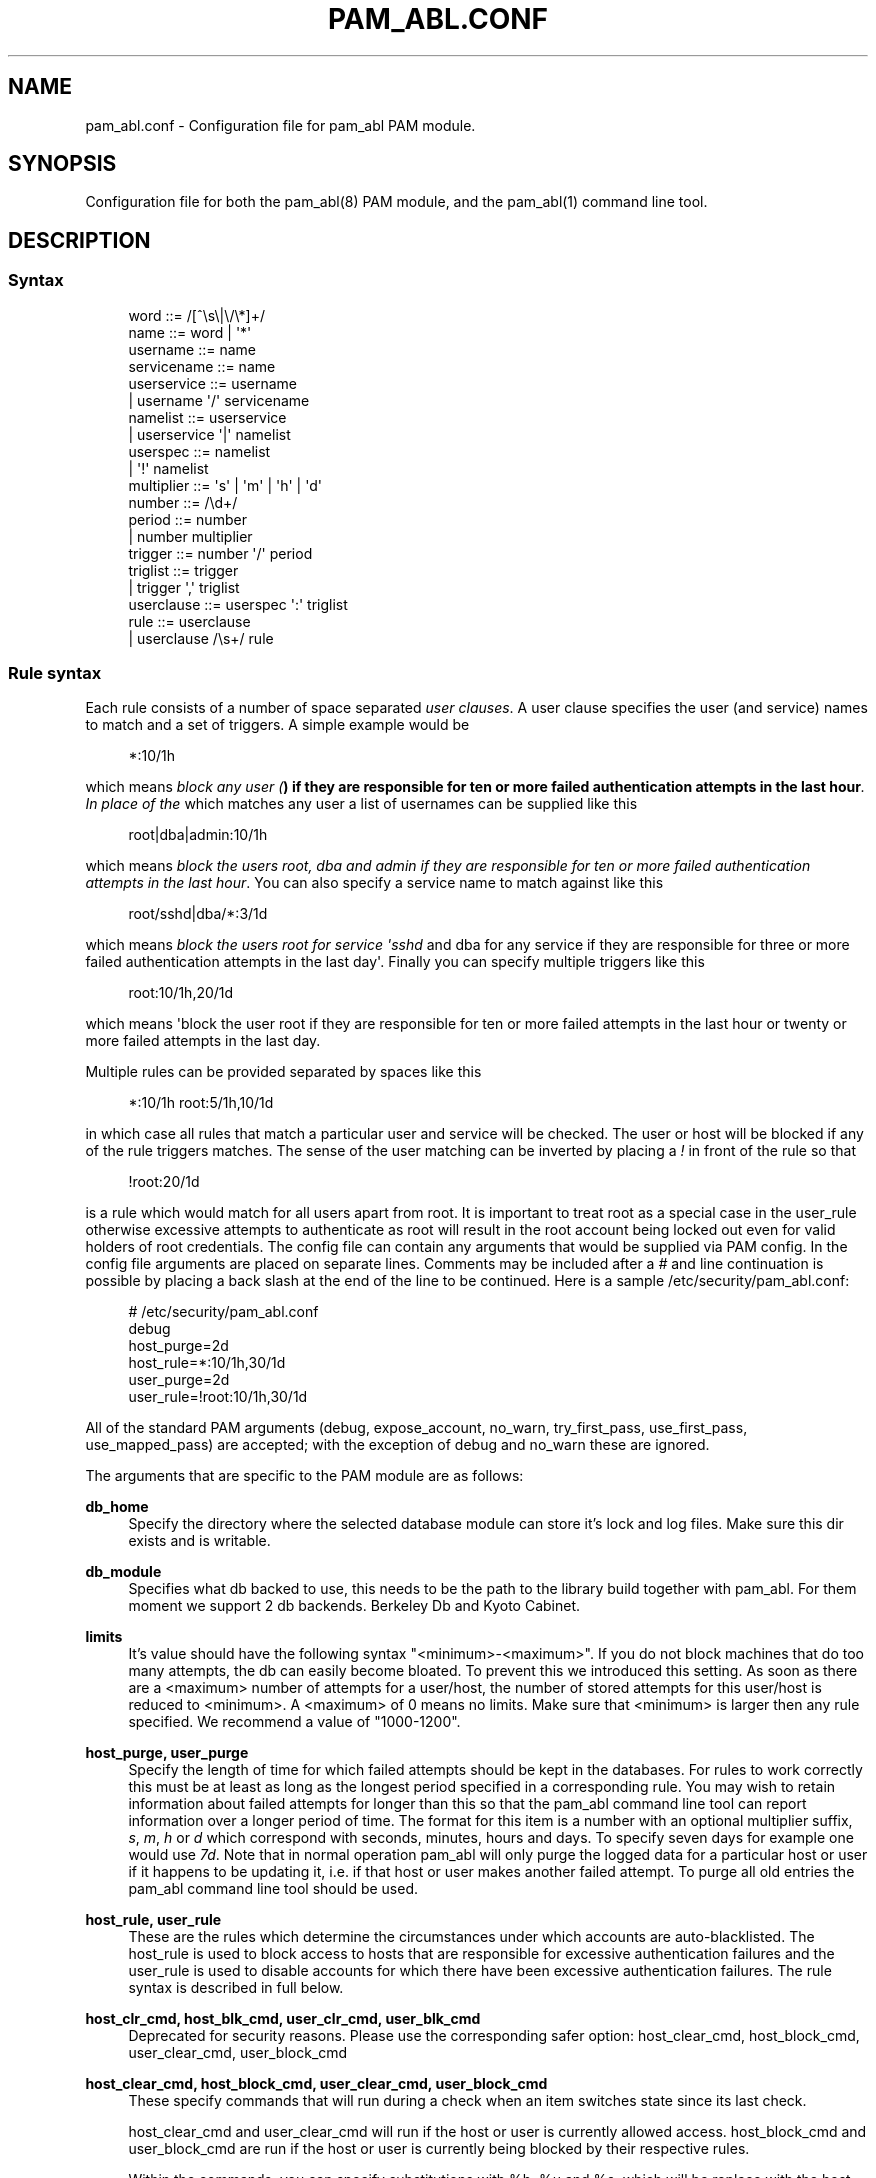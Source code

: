 '\" t
.\"     Title: pam_abl.conf
.\"    Author: Chris Tasma
.\" Generator: DocBook XSL Stylesheets v1.76.1 <http://docbook.sf.net/>
.\"      Date: 05/05/2013
.\"    Manual: Linux-PAM Manual
.\"    Source: GNU
.\"  Language: English
.\"
.TH "PAM_ABL\&.CONF" "5" "05/05/2013" "GNU" "Linux\-PAM Manual"
.\" -----------------------------------------------------------------
.\" * Define some portability stuff
.\" -----------------------------------------------------------------
.\" ~~~~~~~~~~~~~~~~~~~~~~~~~~~~~~~~~~~~~~~~~~~~~~~~~~~~~~~~~~~~~~~~~
.\" http://bugs.debian.org/507673
.\" http://lists.gnu.org/archive/html/groff/2009-02/msg00013.html
.\" ~~~~~~~~~~~~~~~~~~~~~~~~~~~~~~~~~~~~~~~~~~~~~~~~~~~~~~~~~~~~~~~~~
.ie \n(.g .ds Aq \(aq
.el       .ds Aq '
.\" -----------------------------------------------------------------
.\" * set default formatting
.\" -----------------------------------------------------------------
.\" disable hyphenation
.nh
.\" disable justification (adjust text to left margin only)
.ad l
.\" -----------------------------------------------------------------
.\" * MAIN CONTENT STARTS HERE *
.\" -----------------------------------------------------------------
.SH "NAME"
pam_abl.conf \- Configuration file for pam_abl PAM module\&.
.SH "SYNOPSIS"
.sp
Configuration file for both the pam_abl(8) PAM module, and the pam_abl(1) command line tool\&.
.SH "DESCRIPTION"
.SS "Syntax"
.sp
.if n \{\
.RS 4
.\}
.nf
word        ::= /[^\es\e|\e/\e*]+/
name        ::= word | \*(Aq*\*(Aq
username    ::= name
servicename ::= name
userservice ::= username
            |   username \*(Aq/\*(Aq servicename
namelist    ::= userservice
            |   userservice \*(Aq|\*(Aq namelist
userspec    ::= namelist
            |   \*(Aq!\*(Aq namelist
multiplier  ::= \*(Aqs\*(Aq | \*(Aqm\*(Aq | \*(Aqh\*(Aq | \*(Aqd\*(Aq
number      ::= /\ed+/
period      ::= number
            |   number multiplier
trigger     ::= number \*(Aq/\*(Aq period
triglist    ::= trigger
            |   trigger \*(Aq,\*(Aq triglist
userclause  ::= userspec \*(Aq:\*(Aq triglist
rule        ::= userclause
            |   userclause /\es+/ rule
.fi
.if n \{\
.RE
.\}
.SS "Rule syntax"
.sp
Each rule consists of a number of space separated \fIuser clauses\fR\&. A user clause specifies the user (and service) names to match and a set of triggers\&. A simple example would be
.sp
.if n \{\
.RS 4
.\}
.nf
*:10/1h
.fi
.if n \{\
.RE
.\}
.sp
which means \fIblock any user (\fR\fI\fB) if they are responsible for ten or more failed authentication attempts in the last hour\fR\fR\fI\&. In place of the \fR\fI\fR which matches any user a list of usernames can be supplied like this
.sp
.if n \{\
.RS 4
.\}
.nf
root|dba|admin:10/1h
.fi
.if n \{\
.RE
.\}
.sp
which means \fIblock the users root, dba and admin if they are responsible for ten or more failed authentication attempts in the last hour\fR\&. You can also specify a service name to match against like this
.sp
.if n \{\
.RS 4
.\}
.nf
root/sshd|dba/*:3/1d
.fi
.if n \{\
.RE
.\}
.sp
which means \fIblock the users root for service \*(Aqsshd\fR and dba for any service if they are responsible for three or more failed authentication attempts in the last day\*(Aq\&. Finally you can specify multiple triggers like this
.sp
.if n \{\
.RS 4
.\}
.nf
root:10/1h,20/1d
.fi
.if n \{\
.RE
.\}
.sp
which means \*(Aqblock the user root if they are responsible for ten or more failed attempts in the last hour or twenty or more failed attempts in the last day\&.
.sp
Multiple rules can be provided separated by spaces like this
.sp
.if n \{\
.RS 4
.\}
.nf
*:10/1h root:5/1h,10/1d
.fi
.if n \{\
.RE
.\}
.sp
in which case all rules that match a particular user and service will be checked\&. The user or host will be blocked if any of the rule triggers matches\&. The sense of the user matching can be inverted by placing a \fI!\fR in front of the rule so that
.sp
.if n \{\
.RS 4
.\}
.nf
!root:20/1d
.fi
.if n \{\
.RE
.\}
.sp
is a rule which would match for all users apart from root\&. It is important to treat root as a special case in the user_rule otherwise excessive attempts to authenticate as root will result in the root account being locked out even for valid holders of root credentials\&. The config file can contain any arguments that would be supplied via PAM config\&. In the config file arguments are placed on separate lines\&. Comments may be included after a \fI#\fR and line continuation is possible by placing a back slash at the end of the line to be continued\&. Here is a sample /etc/security/pam_abl\&.conf:
.sp
.if n \{\
.RS 4
.\}
.nf
# /etc/security/pam_abl\&.conf
debug
host_purge=2d
host_rule=*:10/1h,30/1d
user_purge=2d
user_rule=!root:10/1h,30/1d
.fi
.if n \{\
.RE
.\}
.sp
All of the standard PAM arguments (debug, expose_account, no_warn, try_first_pass, use_first_pass, use_mapped_pass) are accepted; with the exception of debug and no_warn these are ignored\&.
.sp
The arguments that are specific to the PAM module are as follows:
.PP
\fBdb_home\fR
.RS 4
Specify the directory where the selected database module can store it\(cqs lock and log files\&. Make sure this dir exists and is writable\&.
.RE
.PP
\fBdb_module\fR
.RS 4
Specifies what db backed to use, this needs to be the path to the library build together with pam_abl\&. For them moment we support 2 db backends\&. Berkeley Db and Kyoto Cabinet\&.
.RE
.PP
\fBlimits\fR
.RS 4
It\(cqs value should have the following syntax "<minimum>\-<maximum>"\&. If you do not block machines that do too many attempts, the db can easily become bloated\&. To prevent this we introduced this setting\&. As soon as there are a <maximum> number of attempts for a user/host, the number of stored attempts for this user/host is reduced to <minimum>\&. A <maximum> of 0 means no limits\&. Make sure that <minimum> is larger then any rule specified\&. We recommend a value of "1000\-1200"\&.
.RE
.PP
\fBhost_purge, user_purge\fR
.RS 4
Specify the length of time for which failed attempts should be kept in the databases\&. For rules to work correctly this must be at least as long as the longest period specified in a corresponding rule\&. You may wish to retain information about failed attempts for longer than this so that the pam_abl command line tool can report information over a longer period of time\&. The format for this item is a number with an optional multiplier suffix,
\fIs\fR,
\fIm\fR,
\fIh\fR
or
\fId\fR
which correspond with seconds, minutes, hours and days\&. To specify seven days for example one would use
\fI7d\fR\&. Note that in normal operation pam_abl will only purge the logged data for a particular host or user if it happens to be updating it, i\&.e\&. if that host or user makes another failed attempt\&. To purge all old entries the pam_abl command line tool should be used\&.
.RE
.PP
\fBhost_rule, user_rule\fR
.RS 4
These are the rules which determine the circumstances under which accounts are auto\-blacklisted\&. The host_rule is used to block access to hosts that are responsible for excessive authentication failures and the user_rule is used to disable accounts for which there have been excessive authentication failures\&. The rule syntax is described in full below\&.
.RE
.PP
\fBhost_clr_cmd, host_blk_cmd, user_clr_cmd, user_blk_cmd\fR
.RS 4
Deprecated for security reasons\&. Please use the corresponding safer option: host_clear_cmd, host_block_cmd, user_clear_cmd, user_block_cmd
.RE
.PP
\fBhost_clear_cmd, host_block_cmd, user_clear_cmd, user_block_cmd\fR
.RS 4
These specify commands that will run during a check when an item switches state since its last check\&.

host_clear_cmd and user_clear_cmd will run if the host or user is currently allowed access\&. host_block_cmd and user_block_cmd are run if the host or user is currently being blocked by their respective rules\&.

Within the commands, you can specify substitutions with %h, %u and %s, which will be replace with the host name, user name and service currently being checked\&. For security reasons we do not run the command using the system call\&. We use the more secure fork/exec solution\&. This means that you can\(cqt specify input and output redirections\&.

Note that this also means that no escaping is done, so if you call a shell here, you might introduce a security problem\&.

The commands should follow a special syntax (you can use the command line tool with the \-d option to test the parsing of your commands) where the command and it\(cqs different arguments need to be enclosed in [] and all text not enclosed in [] is simply ignored\&. For example: "[/usr/bin/logger] ignored [block] [user] [%u]" will run the command "/usr/bin/logger block user <current user>"\&. If you want to specify a
\fI[\fR,
\fI]\fR
or
\fI\e\fR, you need to escape them with a
\fI\e\fR\&.
.RE
.PP
\fBhost_whitelist, user_whitelist\fR
.RS 4
;\-seperated list of hosts/users whose attempts will not be recorded\&. So if an attempt is made from "10\&.10\&.10\&.10" for user "root" and "root" is in the whitelist, only an attempt for his machine is recorded\&. If a user is whitelisted, this does not prevent his machine from being blocked\&. Hosts can be specified using their IP (1\&.1\&.1\&.1) or using a netmask (1\&.1\&.1\&.1/24)
.RE
.SH "EXAMPLE"
.sp
.if n \{\
.RS 4
.\}
.nf
# /etc/security/pam_abl\&.conf
debug
db_home=/var/run/pam_abl_dbs
db_module=/lib/security/pam_abl_kc\&.so
host_purge=2d
host_rule=*:10/1h,30/1d
host_block_cmd=[/sbin/iptables] [\-I] [INPUT] [\-s] [%h] [\-j] [DROP]
user_purge=2d
user_rule=!root:10/1h,30/1d
user_clear_cmd=[/usr/bin/logger] [block] [user] [%u]
.fi
.if n \{\
.RE
.\}
.SH "SEE ALSO"
.sp
pam_abl\&.conf(5), pam_abl(1)
.SH "AUTHORS"
.sp
Lode Mertens <pam\-abl@danta\&.be>
.sp
Andy Armstrong <andy@hexten\&.net>
.sp
Chris Tasma <pam\-abl@deksai\&.com>
.SH "AUTHOR"
.PP
\fBChris Tasma\fR
.RS 4
Author.
.RE

